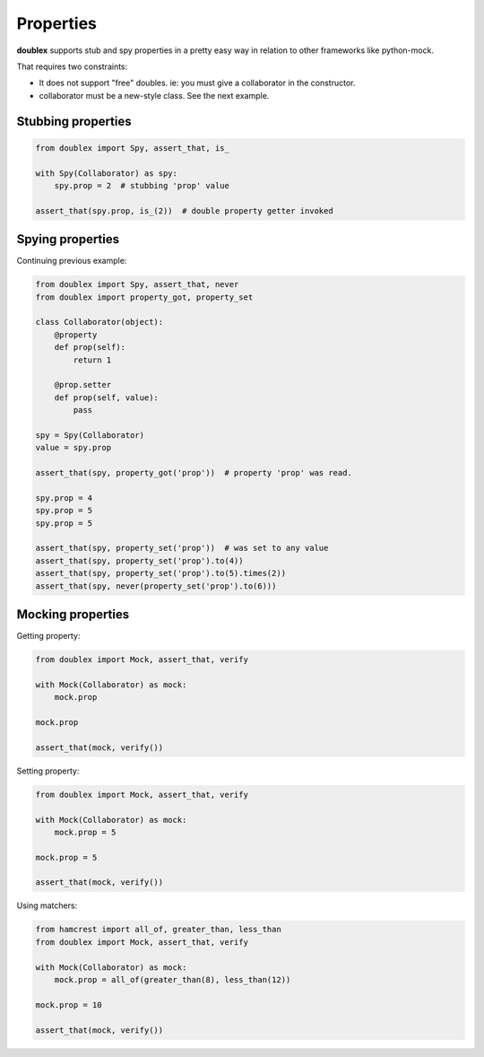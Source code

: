 .. index::
   single:  Properties

.. _properties:

Properties
==========

**doublex** supports stub and spy properties in a pretty easy way in relation to other
frameworks like python-mock.

That requires two constraints:

* It does not support "free" doubles. ie: you must give a collaborator in the constructor.
* collaborator must be a new-style class. See the next example.


Stubbing properties
-------------------


.. sourcecode:: python

   from doublex import Spy, assert_that, is_

   with Spy(Collaborator) as spy:
       spy.prop = 2  # stubbing 'prop' value

   assert_that(spy.prop, is_(2))  # double property getter invoked


Spying properties
-----------------

Continuing previous example:


.. sourcecode:: python

   from doublex import Spy, assert_that, never
   from doublex import property_got, property_set

   class Collaborator(object):
       @property
       def prop(self):
           return 1

       @prop.setter
       def prop(self, value):
           pass

   spy = Spy(Collaborator)
   value = spy.prop

   assert_that(spy, property_got('prop'))  # property 'prop' was read.

   spy.prop = 4
   spy.prop = 5
   spy.prop = 5

   assert_that(spy, property_set('prop'))  # was set to any value
   assert_that(spy, property_set('prop').to(4))
   assert_that(spy, property_set('prop').to(5).times(2))
   assert_that(spy, never(property_set('prop').to(6)))


Mocking properties
------------------

Getting property:


.. sourcecode:: python

   from doublex import Mock, assert_that, verify

   with Mock(Collaborator) as mock:
       mock.prop

   mock.prop

   assert_that(mock, verify())


Setting property:


.. sourcecode:: python

   from doublex import Mock, assert_that, verify

   with Mock(Collaborator) as mock:
       mock.prop = 5

   mock.prop = 5

   assert_that(mock, verify())


Using matchers:


.. sourcecode:: python

   from hamcrest import all_of, greater_than, less_than
   from doublex import Mock, assert_that, verify

   with Mock(Collaborator) as mock:
       mock.prop = all_of(greater_than(8), less_than(12))

   mock.prop = 10

   assert_that(mock, verify())



.. Local Variables:
..  coding: utf-8
..  mode: rst
..  mode: flyspell
..  ispell-local-dictionary: "american"
..  fill-columnd: 90
.. End:
